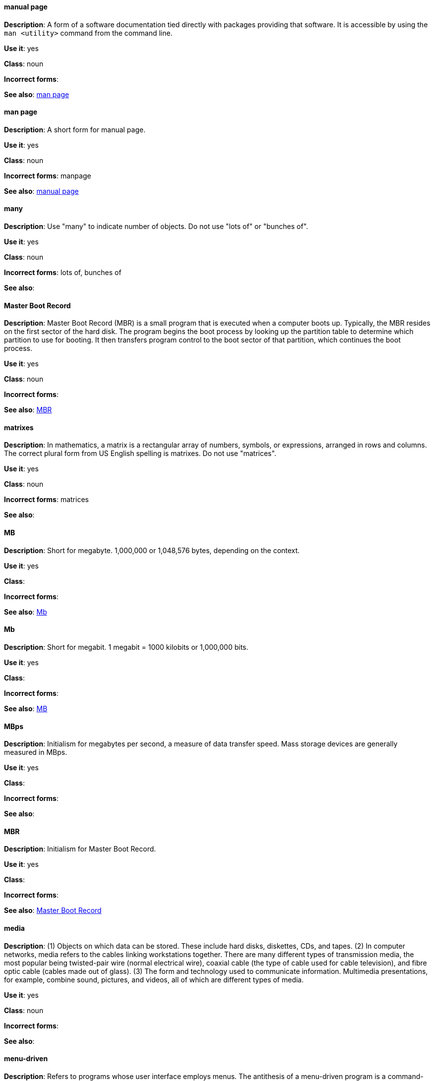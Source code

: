 [discrete]
==== manual page
[[manual-page]]
*Description*: A form of a software documentation tied directly with packages providing that software. It is accessible by using the `man <utility>` command from the command line. 

*Use it*: yes

*Class*: noun

*Incorrect forms*:

*See also*: xref:man-page[man page]

[discrete]
==== man page
[[man-page]]
*Description*: A short form for manual page. 

*Use it*: yes

*Class*: noun

*Incorrect forms*: manpage

*See also*: xref:manual-page[manual page]

[discrete]
==== many
[[many]]
*Description*: Use "many" to indicate number of objects. Do not use "lots of" or "bunches of".

*Use it*: yes

*Class*: noun

*Incorrect forms*: lots of, bunches of 

*See also*:

[discrete]
==== Master Boot Record
[[master-boot-record]]
*Description*: Master Boot Record (MBR) is a small program that is executed when a computer boots up. Typically, the MBR resides on the first sector of the hard disk. The program begins the boot process by looking up the partition table to determine which partition to use for booting. It then transfers program control to the boot sector of that partition, which continues the boot process.

*Use it*: yes

*Class*: noun

*Incorrect forms*:

*See also*: xref:mbr[MBR]

[discrete]
==== matrixes
[[matrixes]]
*Description*: In mathematics, a matrix is a rectangular array of numbers, symbols, or expressions, arranged in rows and columns. The correct plural form from US English spelling is matrixes. Do not use "matrices".

*Use it*: yes

*Class*: noun

*Incorrect forms*: matrices

*See also*:

[discrete]
==== MB
[[MB]]
*Description*: Short for megabyte. 1,000,000 or 1,048,576 bytes, depending on the context.

*Use it*: yes

*Class*:

*Incorrect forms*:

*See also*: xref:Mb[Mb]

[discrete]
==== Mb
[[Mb]]
*Description*: Short for megabit. 1 megabit = 1000 kilobits or 1,000,000 bits.

*Use it*: yes

*Class*: 

*Incorrect forms*:

*See also*: xref:MB[MB]

[discrete]
==== MBps
[[mbps]]
*Description*: Initialism for megabytes per second, a measure of data transfer speed. Mass storage devices are generally measured in MBps.

*Use it*: yes

*Class*:

*Incorrect forms*:

*See also*:

[discrete]
==== MBR
[[mbr]]
*Description*: Initialism for Master Boot Record.

*Use it*: yes

*Class*:

*Incorrect forms*:

*See also*: xref:master-boot-record[Master Boot Record]

[discrete]
==== media
[[media]]
*Description*: (1) Objects on which data can be stored. These include hard disks, diskettes, CDs, and tapes. (2) In computer networks, media refers to the cables linking workstations together. There are many different types of transmission media, the most popular being twisted-pair wire (normal electrical wire), coaxial cable (the type of cable used for cable television), and fibre optic cable (cables made out of glass). (3) The form and technology used to communicate information. Multimedia presentations, for example, combine sound, pictures, and videos, all of which are different types of media. 

*Use it*: yes

*Class*: noun

*Incorrect forms*:

*See also*:

[discrete]
==== menu-driven
[[menu-driven]]
*Description*: Refers to programs whose user interface employs menus. The antithesis of a menu-driven program is a command-driven program. Preferred spelling is "menu-driven", do not use "menu driven" or "menudriven"

*Use it*: yes

*Class*: adjective

*Incorrect forms*: menu driven, menudriven

*See also*:

[discrete]
==== Microsoft
[[Microsoft]]
*Description*: A technology company that develops, manufactures, licenses, supports, and sells computer software, consumer electronics and personal computers and services.

*Use it*: yes

*Class*: noun

*Incorrect forms*: MS, MSFT, MicroSoft

*See also*: xref:ms-dos[MS-DOS]

[discrete]
==== misconfigure
[[misconfigure]]
*Description*: To configure something incorrectly. This term is in common use and does appear in some dictionaries, but try to avoid it if possible. Do not hyphenate.

*Use it*: with caution

*Class*: verb

*Incorrect forms*: mis-configure

*See also*:

[discrete]
==== mount
[[mount]]
*Description*: (1) To make a mass storage device available. In Linux environments, for example, inserting a floppy disk into the drive is called mounting the floppy. (2) To install a device, such as a disk drive or expansion board.

*Use it*: yes

*Class*: verb

*Incorrect forms*:

*See also*:

[discrete]
==== mouse button
[[mouse-button]]
*Description*: Two words. Do not use "mouse-button" or "mousebutton." If you need to indicate which mouse button, use "right," "left," or "center," such as "right mouse button." Do not hyphenate.

*Use it*: yes

*Class*: noun

*Incorrect forms*: mouse-button, mousebutton

*See also*:

[discrete]
==== Mozilla Firefox
[[mozilla-firefox]]
*Description*: An open-source web browser. First reference must be "Mozilla Firefox". Subsequent references can be "Firefox". Do not use "firefox" unless you referring to the `firefox` command and as such, mark it properly

*Use it*: yes

*Class*: noun

*Incorrect forms*: firefox

*See also*: xref:mozilla-thunderbird[Mozilla Thunderbird]

[discrete]
==== Mozilla Thunderbird
[[mozilla-thunderbird]]
*Description*: Mozilla Thunderbird is a free, open-source, cross-platform email, news, RSS, and chat client. First reference must be "Mozilla Thunderbird". Subsequent references can be "Thunderbird". Do not use "thunderbird" unless you referring to the `thuderbird` command and as such, mark it properly.

*Use it*: yes

*Class*: noun

*Incorrect forms*: thunderbird

*See also*: xref:mozilla-firefox[Mozilla Firefox]

[discrete]
==== MS-DOS
[[ms-dos]]
*Description*: MS-DOS is a operating system, mostly developed by Microsoft. Correct spelling is "MS-DOS", do not use "ms-dos", "MSDOS", or "msdos".

*Use it*: yes

*Class*: noun

*Incorrect forms*: ms-dos, MSDOS, msdos

*See also*: xref:microsoft[Microsoft]

[discrete]
==== multiprocessing
[[multiprocessing]]
*Description*: Multiprocessing is the use of two or more central processing units within a single computer system. Correct spelling is "multiprocessing", do not use "multi-processing".

*Use it*: yes

*Class*: noun

*Incorrect forms*: multi-processing

*See also*:

[discrete]
==== mutual exclusion
[[mutual-exclusion]]
*Description*: In computer science, mutual exclusion is a property of concurrency control, which is instituted for the purpose of preventing race conditions; it is the requirement that one thread of execution never enter its critical section at the same time that another concurrent thread of execution enters its own critical section.

*Use it*: yes

*Class*: noun

*Incorrect forms*:

*See also*: xref:mutex[Mutex], xref:mutexes[Mutexes]

[discrete]
==== mutex
[[mutex]]
*Description*: "Mutex" is an abbreviation of "mutual exclusion."

*Use it*: yes

*Class*: noun

*Incorrect forms*:

*See also*: xref:mutual-exclusion[mutual exclusion], xref:mutexes[Mutexes]

[discrete]
==== mutexes
[[mutexes]]
*Description*: Plural form of "mutex".

*Use it*:

*Class*: noun

*Incorrect forms*:

*See also*: xref:mutual-exclusion[mutual exclusion], xref:mutex[Mutex]

[discrete]
==== MySQL
[[mysql]]
*Description*: Common open source database server and client package. Do not use "MYSQL" or "mySQL." Mark the first mention of MySQL in body text with a ® to denote a registered trademark. 

*Use it*: yes

*Class*: noun

*Incorrect forms*: MYSQL, mySQL

*See also*:
